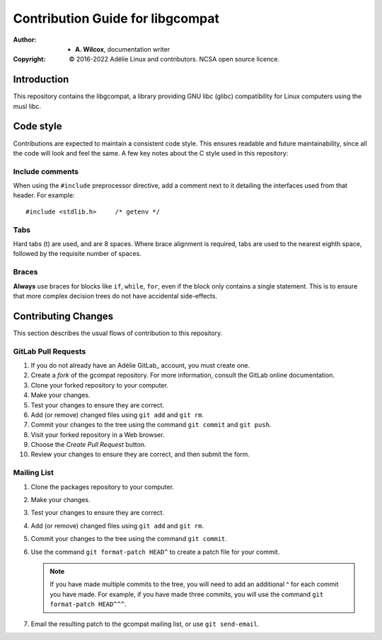 ===================================
 Contribution Guide for libgcompat
===================================
:Author:
  * **A. Wilcox**, documentation writer
:Copyright:
  © 2016-2022 Adélie Linux and contributors.  NCSA open source licence.




Introduction
============

This repository contains the libgcompat, a library providing GNU libc (glibc)
compatibility for Linux computers using the musl libc.




Code style
==========

Contributions are expected to maintain a consistent code style.  This ensures
readable and future maintainability, since all the code will look and feel the
same.  A few key notes about the C style used in this repository:


Include comments
````````````````

When using the ``#include`` preprocessor directive, add a comment next to it
detailing the interfaces used from that header.  For example:

::
 
  #include <stdlib.h>     /* getenv */


Tabs
````

Hard tabs (\t) are used, and are 8 spaces.  Where brace alignment is required,
tabs are used to the nearest eighth space, followed by the requisite number of
spaces.


Braces
``````

**Always** use braces for blocks like ``if``, ``while``, ``for``, even if the
block only contains a single statement.  This is to ensure that more complex
decision trees do not have accidental side-effects.




Contributing Changes
====================

This section describes the usual flows of contribution to this repository.


GitLab Pull Requests
````````````````````

#. If you do not already have an Adélie GitLab_ account, you must create one.

#. Create a *fork* of the gcompat repository.  For more information, consult
   the GitLab online documentation.

#. Clone your forked repository to your computer.

#. Make your changes.

#. Test your changes to ensure they are correct.

#. Add (or remove) changed files using ``git add`` and ``git rm``.

#. Commit your changes to the tree using the command ``git commit`` and
   ``git push``.

#. Visit your forked repository in a Web browser.

#. Choose the *Create Pull Request* button.

#. Review your changes to ensure they are correct, and then submit the form.

.. GitLab_: https://git.adelielinux.org/


Mailing List
````````````

#. Clone the packages repository to your computer.

#. Make your changes.

#. Test your changes to ensure they are correct.

#. Add (or remove) changed files using ``git add`` and ``git rm``.

#. Commit your changes to the tree using the command ``git commit``.

#. Use the command ``git format-patch HEAD^`` to create a patch file for your
   commit.

   .. note:: If you have made multiple commits to the tree, you will need to
             add an additional ^ for each commit you have made.  For example,
             if you have made three commits, you will use the command
             ``git format-patch HEAD^^^``.

#. Email the resulting patch to the gcompat mailing list, or use
   ``git send-email``.
